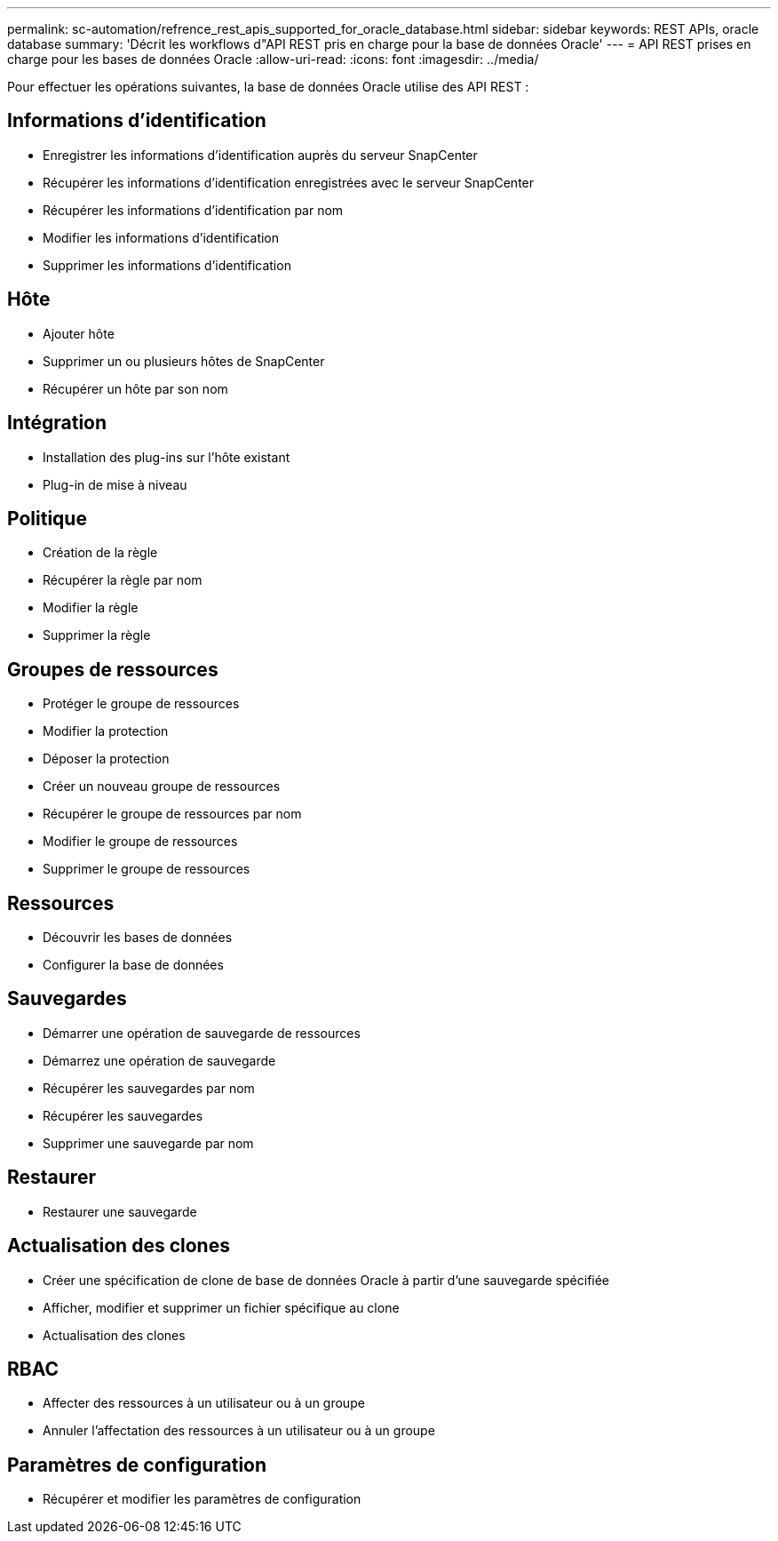 ---
permalink: sc-automation/refrence_rest_apis_supported_for_oracle_database.html 
sidebar: sidebar 
keywords: REST APIs, oracle database 
summary: 'Décrit les workflows d"API REST pris en charge pour la base de données Oracle' 
---
= API REST prises en charge pour les bases de données Oracle
:allow-uri-read: 
:icons: font
:imagesdir: ../media/


[role="lead"]
Pour effectuer les opérations suivantes, la base de données Oracle utilise des API REST :



== Informations d'identification

* Enregistrer les informations d'identification auprès du serveur SnapCenter
* Récupérer les informations d'identification enregistrées avec le serveur SnapCenter
* Récupérer les informations d'identification par nom
* Modifier les informations d'identification
* Supprimer les informations d'identification




== Hôte

* Ajouter hôte
* Supprimer un ou plusieurs hôtes de SnapCenter
* Récupérer un hôte par son nom




== Intégration

* Installation des plug-ins sur l'hôte existant
* Plug-in de mise à niveau




== Politique

* Création de la règle
* Récupérer la règle par nom
* Modifier la règle
* Supprimer la règle




== Groupes de ressources

* Protéger le groupe de ressources
* Modifier la protection
* Déposer la protection
* Créer un nouveau groupe de ressources
* Récupérer le groupe de ressources par nom
* Modifier le groupe de ressources
* Supprimer le groupe de ressources




== Ressources

* Découvrir les bases de données
* Configurer la base de données




== Sauvegardes

* Démarrer une opération de sauvegarde de ressources
* Démarrez une opération de sauvegarde
* Récupérer les sauvegardes par nom
* Récupérer les sauvegardes
* Supprimer une sauvegarde par nom




== Restaurer

* Restaurer une sauvegarde




== Actualisation des clones

* Créer une spécification de clone de base de données Oracle à partir d'une sauvegarde spécifiée
* Afficher, modifier et supprimer un fichier spécifique au clone
* Actualisation des clones




== RBAC

* Affecter des ressources à un utilisateur ou à un groupe
* Annuler l'affectation des ressources à un utilisateur ou à un groupe




== Paramètres de configuration

* Récupérer et modifier les paramètres de configuration

